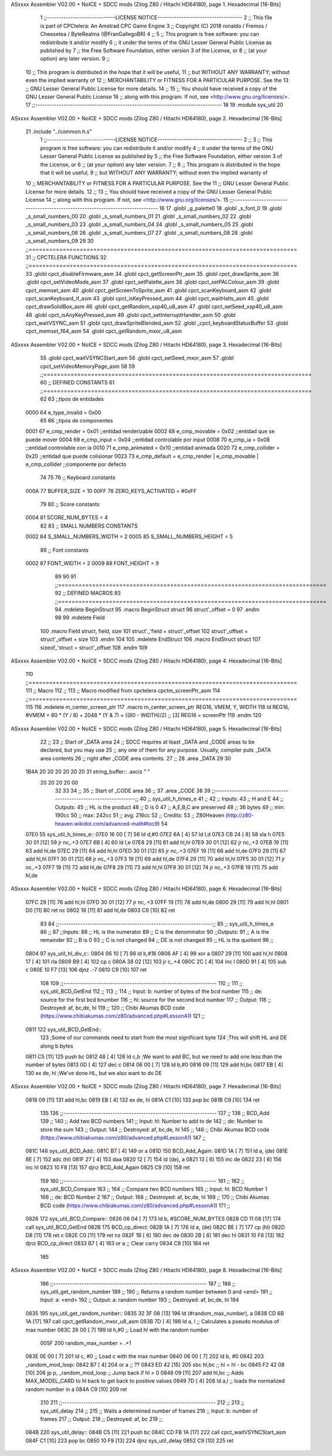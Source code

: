 ASxxxx Assembler V02.00 + NoICE + SDCC mods  (Zilog Z80 / Hitachi HD64180), page 1.
Hexadecimal [16-Bits]



                              1 ;;-----------------------------LICENSE NOTICE------------------------------------
                              2 ;;  This file is part of CPCtelera: An Amstrad CPC Game Engine 
                              3 ;;  Copyright (C) 2018 ronaldo / Fremos / Cheesetea / ByteRealms (@FranGallegoBR)
                              4 ;;
                              5 ;;  This program is free software: you can redistribute it and/or modify
                              6 ;;  it under the terms of the GNU Lesser General Public License as published by
                              7 ;;  the Free Software Foundation, either version 3 of the License, or
                              8 ;;  (at your option) any later version.
                              9 ;;
                             10 ;;  This program is distributed in the hope that it will be useful,
                             11 ;;  but WITHOUT ANY WARRANTY; without even the implied warranty of
                             12 ;;  MERCHANTABILITY or FITNESS FOR A PARTICULAR PURPOSE.  See the
                             13 ;;  GNU Lesser General Public License for more details.
                             14 ;;
                             15 ;;  You should have received a copy of the GNU Lesser General Public License
                             16 ;;  along with this program.  If not, see <http://www.gnu.org/licenses/>.
                             17 ;;-------------------------------------------------------------------------------
                             18 
                             19 .module sys_util
                             20 
ASxxxx Assembler V02.00 + NoICE + SDCC mods  (Zilog Z80 / Hitachi HD64180), page 2.
Hexadecimal [16-Bits]



                             21 .include "../common.h.s"
                              1 ;;-----------------------------LICENSE NOTICE------------------------------------
                              2 ;;
                              3 ;;  This program is free software: you can redistribute it and/or modify
                              4 ;;  it under the terms of the GNU Lesser General Public License as published by
                              5 ;;  the Free Software Foundation, either version 3 of the License, or
                              6 ;;  (at your option) any later version.
                              7 ;;
                              8 ;;  This program is distributed in the hope that it will be useful,
                              9 ;;  but WITHOUT ANY WARRANTY; without even the implied warranty of
                             10 ;;  MERCHANTABILITY or FITNESS FOR A PARTICULAR PURPOSE.  See the
                             11 ;;  GNU Lesser General Public License for more details.
                             12 ;;
                             13 ;;  You should have received a copy of the GNU Lesser General Public License
                             14 ;;  along with this program.  If not, see <http://www.gnu.org/licenses/>.
                             15 ;;-------------------------------------------------------------------------------
                             16 
                             17 .globl _g_palette0
                             18 .globl _s_font_0
                             19 .globl _s_small_numbers_00
                             20 .globl _s_small_numbers_01
                             21 .globl _s_small_numbers_02
                             22 .globl _s_small_numbers_03
                             23 .globl _s_small_numbers_04
                             24 .globl _s_small_numbers_05
                             25 .globl _s_small_numbers_06
                             26 .globl _s_small_numbers_07
                             27 .globl _s_small_numbers_08
                             28 .globl _s_small_numbers_09
                             29 
                             30 ;;===============================================================================
                             31 ;; CPCTELERA FUNCTIONS
                             32 ;;===============================================================================
                             33 .globl cpct_disableFirmware_asm
                             34 .globl cpct_getScreenPtr_asm
                             35 .globl cpct_drawSprite_asm
                             36 .globl cpct_setVideoMode_asm
                             37 .globl cpct_setPalette_asm
                             38 .globl cpct_setPALColour_asm
                             39 .globl cpct_memset_asm
                             40 .globl cpct_getScreenToSprite_asm
                             41 .globl cpct_scanKeyboard_asm
                             42 .globl cpct_scanKeyboard_if_asm
                             43 .globl cpct_isKeyPressed_asm
                             44 .globl cpct_waitHalts_asm
                             45 .globl cpct_drawSolidBox_asm
                             46 .globl cpct_getRandom_xsp40_u8_asm
                             47 .globl cpct_setSeed_xsp40_u8_asm
                             48 .globl cpct_isAnyKeyPressed_asm
                             49 .globl cpct_setInterruptHandler_asm
                             50 .globl cpct_waitVSYNC_asm
                             51 .globl cpct_drawSpriteBlended_asm
                             52 .globl _cpct_keyboardStatusBuffer
                             53 .globl cpct_memset_f64_asm
                             54 .globl cpct_getRandom_mxor_u8_asm
ASxxxx Assembler V02.00 + NoICE + SDCC mods  (Zilog Z80 / Hitachi HD64180), page 3.
Hexadecimal [16-Bits]



                             55 .globl cpct_waitVSYNCStart_asm
                             56 .globl cpct_setSeed_mxor_asm
                             57 .globl cpct_setVideoMemoryPage_asm
                             58 
                             59 ;;===============================================================================
                             60 ;; DEFINED CONSTANTS
                             61 ;;===============================================================================
                             62 
                             63 ;;tipos de entidades
                     0000    64 e_type_invalid              = 0x00
                             65 
                             66 ;;tipos de componentes
                     0001    67 e_cmp_render = 0x01     ;;entidad renderizable
                     0002    68 e_cmp_movable = 0x02    ;;entidad que se puede mover
                     0004    69 e_cmp_input = 0x04      ;;entidad controlable por input  
                     0008    70 e_cmp_ia = 0x08         ;;entidad controlable con ia
                     0010    71 e_cmp_animated = 0x10   ;;entidad animada
                     0020    72 e_cmp_collider = 0x20   ;;entidad que puede colisionar
                     0023    73 e_cmp_default = e_cmp_render | e_cmp_movable | e_cmp_collider  ;;componente por defecto
                             74 
                             75 
                             76 ;; Keyboard constants
                     000A    77 BUFFER_SIZE = 10
                     00FF    78 ZERO_KEYS_ACTIVATED = #0xFF
                             79 
                             80 ;; Score constants
                     0004    81 SCORE_NUM_BYTES = 4
                             82 
                             83 ;; SMALL NUMBERS CONSTANTS
                     0002    84 S_SMALL_NUMBERS_WIDTH = 2
                     0005    85 S_SMALL_NUMBERS_HEIGHT = 5
                             86 ;; Font constants
                     0002    87 FONT_WIDTH = 2
                     0009    88 FONT_HEIGHT = 9
                             89 
                             90 
                             91 ;;===============================================================================
                             92 ;; DEFINED MACROS
                             93 ;;===============================================================================
                             94 .mdelete BeginStruct
                             95 .macro BeginStruct struct
                             96     struct'_offset = 0
                             97 .endm
                             98 
                             99 .mdelete Field
                            100 .macro Field struct, field, size
                            101     struct'_'field = struct'_offset
                            102     struct'_offset = struct'_offset + size
                            103 .endm
                            104 
                            105 .mdelete EndStruct
                            106 .macro EndStruct struct
                            107     sizeof_'struct = struct'_offset
                            108 .endm
                            109 
ASxxxx Assembler V02.00 + NoICE + SDCC mods  (Zilog Z80 / Hitachi HD64180), page 4.
Hexadecimal [16-Bits]



                            110 ;;===============================================================================
                            111 ;; Macro
                            112 ;;
                            113 ;; Macro modified from cpctelera cpctm_screenPtr_asm
                            114 ;;===============================================================================
                            115 
                            116 .mdelete m_center_screen_ptr 
                            117 .macro m_center_screen_ptr REG16, VMEM, Y, WIDTH
                            118    ld REG16, #VMEM + 80 * (Y / 8) + 2048 * (Y & 7) + ((80 - WIDTH)/2)   ;; [3] REG16 = screenPtr
                            119 .endm
                            120 
ASxxxx Assembler V02.00 + NoICE + SDCC mods  (Zilog Z80 / Hitachi HD64180), page 5.
Hexadecimal [16-Bits]



                             22 ;;
                             23 ;; Start of _DATA area 
                             24 ;;  SDCC requires at least _DATA and _CODE areas to be declared, but you may use
                             25 ;;  any one of them for any purpose. Usually, compiler puts _DATA area contents
                             26 ;;  right after _CODE area contents.
                             27 ;;
                             28 .area _DATA
                             29 
                             30 
   1B4A 20 20 20 20 20 20    31 string_buffer:: .asciz "          "
        20 20 20 20 00
                             32 
                             33 
                             34 ;;
                             35 ;; Start of _CODE area
                             36 ;; 
                             37 .area _CODE
                             38 
                             39 ;;-----------------------------------------------------------------;; 
                             40 ;;  sys_util_h_times_e
                             41 ;;
                             42 ;; Inputs:
                             43 ;;   H and E
                             44 ;; Outputs:
                             45 ;;   HL is the product
                             46 ;;   D is 0
                             47 ;;   A,E,B,C are preserved
                             48 ;; 36 bytes
                             49 ;; min: 190cc
                             50 ;; max: 242cc
                             51 ;; avg: 216cc
                             52 ;; Credits:
                             53 ;;  Z80Heaven (http://z80-heaven.wikidot.com/advanced-math#toc9)
                             54 
   07E0                      55 sys_util_h_times_e::
   07E0 16 00         [ 7]   56   ld d,#0
   07E2 6A            [ 4]   57   ld l,d
   07E3 CB 24         [ 8]   58   sla h 
   07E5 30 01         [12]   59   jr nc,.+3 
   07E7 6B            [ 4]   60   ld l,e
   07E8 29            [11]   61   add hl,hl 
   07E9 30 01         [12]   62   jr nc,.+3 
   07EB 19            [11]   63   add hl,de
   07EC 29            [11]   64   add hl,hl 
   07ED 30 01         [12]   65   jr nc,.+3 
   07EF 19            [11]   66   add hl,de
   07F0 29            [11]   67   add hl,hl 
   07F1 30 01         [12]   68   jr nc,.+3 
   07F3 19            [11]   69   add hl,de
   07F4 29            [11]   70   add hl,hl 
   07F5 30 01         [12]   71   jr nc,.+3 
   07F7 19            [11]   72   add hl,de
   07F8 29            [11]   73   add hl,hl 
   07F9 30 01         [12]   74   jr nc,.+3 
   07FB 19            [11]   75   add hl,de
ASxxxx Assembler V02.00 + NoICE + SDCC mods  (Zilog Z80 / Hitachi HD64180), page 6.
Hexadecimal [16-Bits]



   07FC 29            [11]   76   add hl,hl 
   07FD 30 01         [12]   77   jr nc,.+3 
   07FF 19            [11]   78   add hl,de
   0800 29            [11]   79   add hl,hl 
   0801 D0            [11]   80   ret nc 
   0802 19            [11]   81   add hl,de
   0803 C9            [10]   82   ret
                             83 
                             84 ;;-----------------------------------------------------------------;; 
                             85 ;;  sys_util_h_times_e
                             86 ;;
                             87 ;;Inputs:
                             88 ;;     HL is the numerator
                             89 ;;     C is the denominator
                             90 ;;Outputs:
                             91 ;;     A is the remainder
                             92 ;;     B is 0
                             93 ;;     C is not changed
                             94 ;;     DE is not changed
                             95 ;;     HL is the quotient
                             96 ;;
   0804                      97 sys_util_hl_div_c::
   0804 06 10         [ 7]   98        ld b,#16
   0806 AF            [ 4]   99        xor a
   0807 29            [11]  100          add hl,hl
   0808 17            [ 4]  101          rla
   0809 B9            [ 4]  102          cp c
   080A 38 02         [12]  103          jr c,.+4
   080C 2C            [ 4]  104            inc l
   080D 91            [ 4]  105            sub c
   080E 10 F7         [13]  106          djnz .-7
   0810 C9            [10]  107        ret
                            108 
                            109 ;;-----------------------------------------------------------------
                            110 ;;
                            111 ;; sys_util_BCD_GetEnd
                            112 ;;
                            113 ;;  
                            114 ;;  Input:  b: number of bytes of the bcd number
                            115 ;;          de: source for the first bcd bnumber
                            116 ;;          hl: source for the second bcd number
                            117 ;;  Output: 
                            118 ;;  Destroyed: af, bc,de, hl
                            119 ;;
                            120 ;;  Chibi Akumas BCD code (https://www.chibiakumas.com/z80/advanced.php#LessonA1)
                            121 ;;
   0811                     122 sys_util_BCD_GetEnd::
                            123 ;Some of our commands need to start from the most significant byte
                            124 ;This will shift HL and DE along b bytes
   0811 C5            [11]  125 	push bc
   0812 48            [ 4]  126 	ld c,b	;We want to add BC, but we need to add one less than the number of bytes
   0813 0D            [ 4]  127 	dec c
   0814 06 00         [ 7]  128 	ld b,#0
   0816 09            [11]  129 	add hl,bc
   0817 EB            [ 4]  130 	ex de, hl	;We've done HL, but we also want to do DE
ASxxxx Assembler V02.00 + NoICE + SDCC mods  (Zilog Z80 / Hitachi HD64180), page 7.
Hexadecimal [16-Bits]



   0818 09            [11]  131 	add hl,bc
   0819 EB            [ 4]  132 	ex de, hl
   081A C1            [10]  133 	pop bc
   081B C9            [10]  134 	ret
                            135 
                            136 ;;-----------------------------------------------------------------
                            137 ;;
                            138 ;; BCD_Add
                            139 ;;
                            140 ;;   Add two BCD numbers
                            141 ;;  Input:  hl: Number to add to de
                            142 ;;          de: Number to store the sum 
                            143 ;;  Output: 
                            144 ;;  Destroyed: af, bc,de, hl
                            145 ;;
                            146 ;;  Chibi Akumas BCD code (https://www.chibiakumas.com/z80/advanced.php#LessonA1)
                            147 ;;
   081C                     148 sys_util_BCD_Add::
   081C B7            [ 4]  149     or a
   081D                     150 BCD_Add_Again:
   081D 1A            [ 7]  151     ld a, (de)
   081E 8E            [ 7]  152     adc (hl)
   081F 27            [ 4]  153     daa
   0820 12            [ 7]  154     ld (de), a
   0821 13            [ 6]  155     inc de
   0822 23            [ 6]  156     inc hl
   0823 10 F8         [13]  157     djnz BCD_Add_Again
   0825 C9            [10]  158     ret
                            159   
                            160 ;;-----------------------------------------------------------------
                            161 ;;
                            162 ;; sys_util_BCD_Compare
                            163 ;;
                            164 ;;  Compare two BCD numbers
                            165 ;;  Input:  hl: BCD Number 1
                            166 ;;          de: BCD Number 2
                            167 ;;  Output: 
                            168 ;;  Destroyed: af, bc,de, hl
                            169 ;;
                            170 ;;  Chibi Akumas BCD code (https://www.chibiakumas.com/z80/advanced.php#LessonA1)
                            171 ;;
   0826                     172 sys_util_BCD_Compare::
   0826 06 04         [ 7]  173   ld b, #SCORE_NUM_BYTES
   0828 CD 11 08      [17]  174   call sys_util_BCD_GetEnd
   082B                     175 BCD_cp_direct:
   082B 1A            [ 7]  176   ld a, (de)
   082C BE            [ 7]  177   cp (hl)
   082D D8            [11]  178   ret c
   082E C0            [11]  179   ret nz
   082F 1B            [ 6]  180   dec de
   0830 2B            [ 6]  181   dec hl
   0831 10 F8         [13]  182   djnz BCD_cp_direct
   0833 B7            [ 4]  183   or a                    ;; Clear carry
   0834 C9            [10]  184   ret
                            185 
ASxxxx Assembler V02.00 + NoICE + SDCC mods  (Zilog Z80 / Hitachi HD64180), page 8.
Hexadecimal [16-Bits]



                            186 ;;-----------------------------------------------------------------
                            187 ;;
                            188 ;; sys_util_get_random_number
                            189 ;;
                            190 ;;  Returns a random number between 0 and <end>
                            191 ;;  Input:  a: <end>
                            192 ;;  Output: a: random number
                            193 ;;  Destroyed: af, bc,de, hl
                            194 
   0835                     195 sys_util_get_random_number::
   0835 32 3F 08      [13]  196   ld (#random_max_number), a
   0838 CD 6B 1A      [17]  197   call cpct_getRandom_mxor_u8_asm
   083B 7D            [ 4]  198   ld a, l                             ;; Calculates a pseudo modulus of max number
   083C 26 00         [ 7]  199   ld h,#0                             ;; Load hl with the random number
                     005F   200 random_max_number = .+1
   083E 0E 00         [ 7]  201   ld c, #0                            ;; Load c with the max number
   0840 06 00         [ 7]  202   ld b, #0
   0842                     203 _random_mod_loop:
   0842 B7            [ 4]  204   or a                                ;; ??
   0843 ED 42         [15]  205   sbc hl,bc                           ;; hl = hl - bc
   0845 F2 42 08      [10]  206   jp p, _random_mod_loop              ;; Jump back if hl > 0
   0848 09            [11]  207   add hl,bc                           ;; Adds MAX_MODEL_CARD to hl back to get back to positive values
   0849 7D            [ 4]  208   ld a,l                              ;; loads the normalized random number in a
   084A C9            [10]  209 ret
                            210 
                            211 ;;-----------------------------------------------------------------
                            212 ;;
                            213 ;; sys_util_delay
                            214 ;;
                            215 ;;  Waits a determined number of frames 
                            216 ;;  Input:  b: number of frames
                            217 ;;  Output: 
                            218 ;;  Destroyed: af, bc
                            219 ;;
   084B                     220 sys_util_delay::
   084B C5            [11]  221   push bc
   084C CD FB 1A      [17]  222   call cpct_waitVSYNCStart_asm
   084F C1            [10]  223   pop bc
   0850 10 F9         [13]  224   djnz sys_util_delay
   0852 C9            [10]  225   ret

